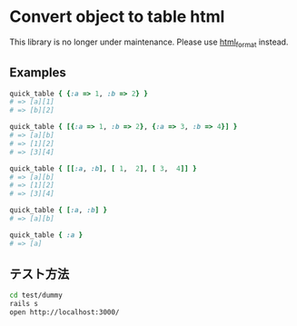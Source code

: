 #+OPTIONS: toc:nil num:nil author:nil creator:nil \n:nil |:t
#+OPTIONS: @:t ::t ^:t -:t f:t *:t <:t

* Convert object to table html

This library is no longer under maintenance. Please use [[http://github.com/akicho8/html_format][html_format]] instead.

** Examples

#+BEGIN_SRC ruby
quick_table { {:a => 1, :b => 2} }
# => [a][1]
# => [b][2]

quick_table { [{:a => 1, :b => 2}, {:a => 3, :b => 4}] }
# => [a][b]
# => [1][2]
# => [3][4]

quick_table { [[:a, :b], [ 1,  2], [ 3,  4]] }
# => [a][b]
# => [1][2]
# => [3][4]

quick_table { [:a, :b] }
# => [a][b]

quick_table { :a }
# => [a]
#+END_SRC

** テスト方法

#+BEGIN_SRC sh
cd test/dummy
rails s
open http://localhost:3000/
#+END_SRC

